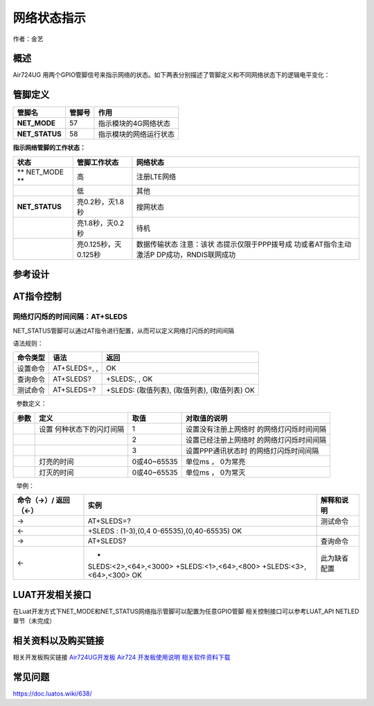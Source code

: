 网络状态指示
============

作者：金艺

概述
----

Air724UG
用两个GPIO管脚信号来指示网络的状态。如下两表分别描述了管脚定义和不同网络状态下的逻辑电平变化：

管脚定义
--------

============== ====== ======================
管脚名         管脚号 作用
============== ====== ======================
**NET_MODE**   57     指示模块的4G网络状态
**NET_STATUS** 58     指示模块的网络运行状态
============== ====== ======================

**指示网络管脚的工作状态：**

+--------------------+----------------------+-----------------------+
| 状态               | 管脚工作状态         | 网络状态              |
+====================+======================+=======================+
| \*\* NET_MODE \*\* | 高                   | 注册LTE网络           |
+--------------------+----------------------+-----------------------+
|                    | 低                   | 其他                  |
+--------------------+----------------------+-----------------------+
| **NET_STATUS**     | 亮0.2秒，灭1.8秒     | 搜网状态              |
+--------------------+----------------------+-----------------------+
|                    | 亮1.8秒，灭0.2秒     | 待机                  |
+--------------------+----------------------+-----------------------+
|                    | 亮0.125秒，灭0.125秒 | 数据传输状态          |
|                    |                      | 注意：该状            |
|                    |                      | 态提示仅限于PPP拨号成 |
|                    |                      | 功或者AT指令主动激活P |
|                    |                      | DP成功，RNDIS联网成功 |
+--------------------+----------------------+-----------------------+

参考设计
--------

.. image:: http://openluat-luatcommunity.oss-cn-hangzhou.aliyuncs.com/images/20200521163940398_11.png

AT指令控制
----------

网络灯闪烁的时间间隔：AT+SLEDS
^^^^^^^^^^^^^^^^^^^^^^^^^^^^^^

NET_STATUS管脚可以通过AT指令进行配置，从而可以定义网络灯闪烁的时间间隔

语法规则：

======== ============ =============================================
命令类型 语法         返回
======== ============ =============================================
设置命令 AT+SLEDS=, , OK
查询命令 AT+SLEDS?    +SLEDS:, , OK
测试命令 AT+SLEDS=?   +SLEDS: (取值列表), (取值列表), (取值列表) OK
======== ============ =============================================

  参数定义：

+------+----------------------+-------------+----------------------+
| 参数 | 定义                 | 取值        | 对取值的说明         |
+======+======================+=============+======================+
|      | 设置                 | 1           | 设置没有注册上网络时 |
|      | 何种状态下的闪灯间隔 |             | 的网络灯闪烁时间间隔 |
+------+----------------------+-------------+----------------------+
|      |                      | 2           | 设置已经注册上网络时 |
|      |                      |             | 的网络灯闪烁时间间隔 |
+------+----------------------+-------------+----------------------+
|      |                      | 3           | 设置PPP通讯状态时    |
|      |                      |             | 的网络灯闪烁时间间隔 |
+------+----------------------+-------------+----------------------+
|      | 灯亮的时间           | 0或40~65535 | 单位ms ， 0为常亮    |
+------+----------------------+-------------+----------------------+
|      | 灯灭的时间           | 0或40~65535 | 单位ms ， 0为常灭    |
+------+----------------------+-------------+----------------------+

  举例：

+-----------------------+-----------------------+-----------------------+
| 命令（→）/            | 实例                  | 解释和说明            |
| 返回（←）             |                       |                       |
+=======================+=======================+=======================+
| →                     | AT+SLEDS=?            | 测试命令              |
+-----------------------+-----------------------+-----------------------+
| ←                     | +SLEDS :              |                       |
|                       | (1-3),(0,4            |                       |
|                       | 0-65535),(0,40-65535) |                       |
|                       | OK                    |                       |
+-----------------------+-----------------------+-----------------------+
| →                     | AT+SLEDS?             | 查询命令              |
+-----------------------+-----------------------+-----------------------+
| ←                     | +                     | 此为缺省配置          |
|                       | SLEDS:<2>,<64>,<3000> |                       |
|                       | +SLEDS:<1>,<64>,<800> |                       |
|                       | +SLEDS:<3>,<64>,<300> |                       |
|                       | OK                    |                       |
+-----------------------+-----------------------+-----------------------+

LUAT开发相关接口
----------------

在Luat开发方式下NET_MODE和NET_STATUS网络指示管脚可以配置为任意GPIO管脚
相关控制接口可以参考LUAT_API NETLED章节（未完成）

相关资料以及购买链接
--------------------

相关开发板购买链接
`Air724UG开发板 <http://m.openluat.com/product/1264>`__ `Air724
开发板使用说明 <https://doc.luatos.wiki/103/>`__
`相关软件资料下载 <https://doc.luatos.wiki/wiki/pages/227.html>`__

常见问题
--------

https://doc.luatos.wiki/638/
